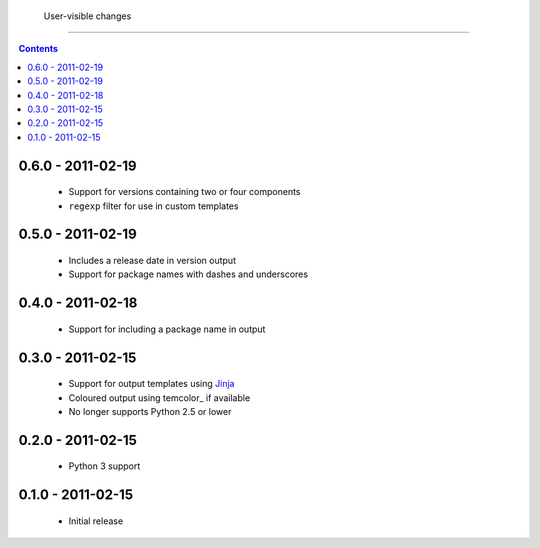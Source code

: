  User-visible changes
======================

.. contents::

0.6.0 - 2011-02-19
------------------

    * Support for versions containing two or four components
    * ``regexp`` filter for use in custom templates

0.5.0 - 2011-02-19
------------------

    * Includes a release date in version output
    * Support for package names with dashes and underscores

0.4.0 - 2011-02-18
------------------

    * Support for including a package name in output

0.3.0 - 2011-02-15
------------------

    * Support for output templates using Jinja_
    * Coloured output using temcolor_ if available
    * No longer supports Python 2.5 or lower

.. _Jinja: http://jinja.pocoo.org/
.. _termcolor: http://pypi.python.org/pypi/termcolor/

0.2.0 - 2011-02-15
------------------

    * Python 3 support

0.1.0 - 2011-02-15
------------------

    * Initial release
